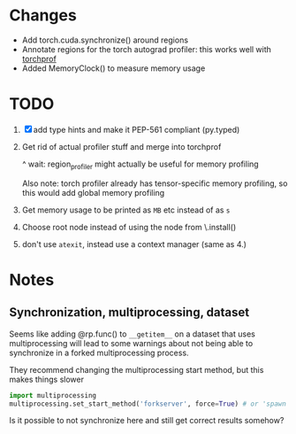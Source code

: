 
* Changes

- Add torch.cuda.synchronize() around regions
- Annotate regions for the torch autograd profiler: this works well with [[https://github.com/indigoviolet/torchprof][torchprof]]
- Added MemoryClock() to measure memory usage


* TODO

1. [X] add type hints and make it PEP-561 compliant (py.typed)
2. Get rid of actual profiler stuff and merge into torchprof

   ^ wait: region_profiler might actually be useful for memory profiling

   Also note: torch profiler already has tensor-specific memory profiling, so
   this would add global memory profiling

3. Get memory usage to be printed as ~MB~ etc  instead of as ~s~
4. Choose root node instead of using the node from \.install()
5. don't use =atexit=, instead use a context manager (same as 4.)


* Notes

** Synchronization, multiprocessing, dataset

Seems like adding @rp.func() to ~__getitem__~ on a dataset that uses
multiprocessing will lead to some warnings about not being able to synchronize
in a forked multiprocessing process.

They recommend changing the multiprocessing start method, but this makes things slower

#+BEGIN_SRC python
import multiprocessing
multiprocessing.set_start_method('forkserver', force=True) # or 'spawn'
#+END_SRC

Is it possible to not synchronize here and still get correct results somehow?
